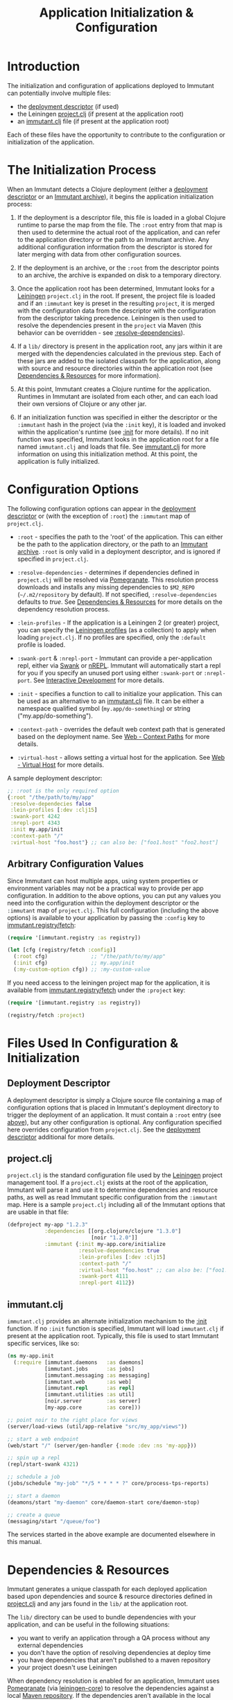 #+TITLE:     Application Initialization & Configuration

* Introduction
  
  The initialization and configuration of applications deployed to 
  Immutant can potentially involve multiple files:

  - the [[./deployment.html#deployment-descriptor][deployment descriptor]] (if used)
  - the Leiningen [[#initialization-project-clj][project.clj]] (if present at the application root)
  - an [[#initialization-immutant-clj][immutant.clj]] file (if present at the application root)

  Each of these files have the opportunity to contribute to the configuration
  or initialization of the application.

* The Initialization Process

  When an Immutant detects a Clojure deployment (either a [[./deployment.html#deployment-descriptor][deployment descriptor]]
  or an [[./deployment.html#deployment-archive][Immutant archive]]), it begins the application initialization process:

  1. If the deployment is a descriptor file, this file is loaded in a global
     Clojure runtime to parse the map from the file. The =:root= entry from
     that map is then used to determine the actual root of the application,
     and can refer to the application directory or the path to an Immutant
     archive. Any additional configuration information from the descriptor
     is stored for later merging with data from other configuration sources.

  2. If the deployment is an archive, or the =:root= from the descriptor
     points to an archive, the archive is expanded on disk to a temporary
     directory. 

  3. Once the application root has been determined, Immutant looks for a
     [[http://leiningen.org/][Leiningen]] =project.clj= in the root. If present, the project file
     is loaded and if an =:immutant= key is preset in the resulting
     =project=, it is merged with the configuration data from the
     descriptor with the configuration from the descriptor taking
     precedence. Leiningen is then
     used to resolve the dependencies present in the =project= via 
     Maven (this behavior can be overridden - see [[#initialization-configuration][:resolve-dependencies]]). 

  4. If a =lib/= directory is present in the application root, any jars
     within it are merged with the dependencies calculated in the previous
     step. Each of these jars are added to the isolated classpath for the
     application, along with source and resource directories within the
     application root (see [[#initialization-dependencies][Dependencies & Resources]] for more information). 

  5. At this point, Immutant creates a Clojure runtime 
     for the application. Runtimes in Immutant are isolated from each other,
     and can each load their own versions of Clojure or any other jar.

  6. If an initialization function was specified in either the descriptor
     or the =:immutant= hash in the project (via the =:init= key), it is
     loaded and invoked within the application's runtime (see [[#initialization-configuration][:init]] 
     for more details). If no init function was specified, Immutant looks 
     in the application root for a file named =immutant.clj= and loads
     that file. See [[#initialization-immutant-clj][immutant.clj]] for more information on using this 
     initialization method. At this point, the application is fully
     initialized.

* Configuration Options
  :PROPERTIES:
  :CUSTOM_ID: initialization-configuration
  :END:

  The following configuration options can appear in the [[./deployment.html#deployment-descriptor][deployment descriptor]] 
  or (with the exception of =:root=) the =:immutant= map of =project.clj=.
  
  - =:root= - specifies the path to the 'root' of the application. This can 
    either be the path to the application directory, or the path to an 
    [[./deployment.html#deployment-archive][Immutant archive]]. =:root= is only valid in a deployment descriptor, and
    is ignored if specified in =project.clj=.

  - =:resolve-dependencies= - determines if dependencies defined in 
    =project.clj= will be resolved via [[https://github.com/cemerick/pomegranate][Pomegranate]]. This resolution process
    downloads and installs any missing dependencies to =$M2_REPO= 
    (=~/.m2/repository= by default). If not specified, =:resolve-dependencies=
    defaults to /true/. See [[#initialization-dependencies][Dependencies & Resources]] for more details on the dependency
    resolution process.

  - =:lein-profiles= - If the application is a Leiningen 2 (or greater) project, 
    you can specify the [[https://github.com/technomancy/leiningen/blob/master/doc/PROFILES.md][Leiningen profiles]] (as a collection) to apply when loading 
    =project.clj=. If no profiles are specified, only the =:default= profile is 
    loaded.

  - =:swank-port= & =:nrepl-port= - Immutant can provide a per-application repl,
    either via [[https://github.com/technomancy/swank-clojure][Swank]] or [[https://github.com/clojure/tools.nrepl][nREPL]]. Immutant will automatically start a repl for
    you if you specify an unused port using either =:swank-port= or =:nrepl-port=.
    See [[./interactive.html][Interactive Development]] for more details.

  - =:init= - specifies a function to call to initialize your application. This
    can be used as an alternative to an [[#initialization-immutant-clj][immutant.clj]] file. It can be either a
    namespace qualified symbol (=my.app/do-something=) or string 
    ("my.app/do-something"). 

  - =:context-path= - overrides the default web context path that is generated
    based on the deployment name. See [[./web.html#web-context-path][Web - Context Paths]] for more details.

  - =:virtual-host= - allows setting a virtual host for the application. See
    [[./web.html#web-virtual-host][Web - Virtual Host]] for more details.

  A sample deployment descriptor:

  #+begin_src clojure
    ;; :root is the only required option
    {:root "/the/path/to/my/app"
     :resolve-dependecies false
     :lein-profiles [:dev :clj15]
     :swank-port 4242
     :nrepl-port 4343
     :init my.app/init
     :context-path "/"
     :virtual-host "foo.host"} ;; can also be: ["foo1.host" "foo2.host"]
  #+end_src

** Arbitrary Configuration Values

   Since Immutant can host multiple apps, using system properties
   or environment variables may not be a practical way to provide per app 
   configuration. In addition to the above options, you can put any values you need 
   into the configuration within the deployment descriptor or the =:immutant= map of 
   =project.clj=. This full configuration (including the above options) is available
   to your application by passing the =:config= key to [[./apidoc/immutant.registry-api.html#immutant.registry/fetch][immutant.registry/fetch]]:

   #+begin_src clojure
     (require '[immutant.registry :as registry])
     
     (let [cfg (registry/fetch :config)]
       (:root cfg)              ;; "/the/path/to/my/app"
       (:init cfg)              ;; my.app/init
       (:my-custom-option cfg)) ;; :my-custom-value
   #+end_src

   If you need access to the leiningen project map for the application, it is available
   from [[./apidoc/immutant.registry-api.html#immutant.registry/fetch][immutant.registry/fetch]] under the =:project= key:

   #+begin_src clojure
     (require '[immutant.registry :as registry])
     
     (registry/fetch :project)
   #+end_src
   
* Files Used In Configuration & Initialization

** Deployment Descriptor

   A deployment descriptor is simply a Clojure source file containing a map
   of configuration options that is placed in Immutant's deployment directory
   to trigger the deployment of an application. It must contain a =:root= entry
   (see [[#initialization-configuration][above]]), but any other configuration is optional. Any configuration 
   specified here overrides configuration from =project.clj=. See the 
   [[./deployment.html#deployment-descriptor][deployment descriptor]] additional for more details.

** project.clj
   :PROPERTIES:
   :CUSTOM_ID: initialization-project-clj
   :END:
   
   =project.clj= is the standard configuration file used by the [[http://leiningen.org/][Leiningen]] project
   management tool. If a =project.clj= exists at the root of the application, 
   Immutant will parse it and use it to determine dependencies and resource paths, 
   as well as read Immutant specific configuration from the =:immutant= map. Here is a 
   sample =project.clj= including all of the Immutant options that are usable
   in that file:

   #+begin_src clojure
     (defproject my-app "1.2.3"
                 :dependencies [[org.clojure/clojure "1.3.0"]
                                [noir "1.2.0"]]
                 :immutant {:init my-app.core/initialize
                            :resolve-dependencies true
                            :lein-profiles [:dev :clj15]
                            :context-path "/"
                            :virtual-host "foo.host" ;; can also be: ["foo1.host" "foo2.host"]
                            :swank-port 4111
                            :nrepl-port 4112})
   #+end_src

** immutant.clj
  :PROPERTIES:
  :CUSTOM_ID: initialization-immutant-clj
  :END:

   =immutant.clj= provides an alternate initialization mechanism to the [[#initialization-configuration][:init]] 
   function. If no =:init= function is specified, Immutant will load =immutant.clj= 
   if present at the application root. Typically, this file is used to start
   Immutant specific services, like so:

   #+begin_src clojure
     (ns my-app.init
       (:require [immutant.daemons   :as daemons]
                 [immutant.jobs      :as jobs]
                 [immutant.messaging :as messaging]
                 [immutant.web       :as web]
                 [immutant.repl      :as repl]
                 [immutant.utilities :as util]
                 [noir.server        :as server]
                 [my-app.core        :as core]))
     
     ;; point noir to the right place for views
     (server/load-views (util/app-relative "src/my_app/views"))
     
     ;; start a web endpoint
     (web/start "/" (server/gen-handler {:mode :dev :ns 'my-app}))
     
     ;; spin up a repl
     (repl/start-swank 4321)
          
     ;; schedule a job
     (jobs/schedule "my-job" "*/5 * * * * ?" core/process-tps-reports)
     
     ;; start a daemon
     (deamons/start "my-daemon" core/daemon-start core/daemon-stop)
     
     ;; create a queue
     (messaging/start "/queue/foo")
     
   #+end_src

   The services started in the above example are documented elsewhere
   in this manual.

   
* Dependencies & Resources
  :PROPERTIES:
  :CUSTOM_ID: initialization-dependencies
  :END:

  Immutant generates a unique classpath for each deployed application
  based upon dependencies and source & resource directories defined in
  [[#initialization-project-clj][project.clj]] and any jars found in the =lib/= at the application root. 

  The =lib/= directory can be used to bundle dependencies with your
  application, and can be useful in the following situations:

  - you want to verify an application through a QA process without any 
    external dependencies
  - you don't have the option of resolving dependencies at deploy time
  - you have dependencies that aren't published to a maven repository
  - your project doesn't use Leiningen

  When dependency resolution is enabled for an application, Immutant
  uses [[https://github.com/cemerick/pomegranate][Pomegranate]] (via [[https://github.com/technomancy/leiningen/tree/master/leiningen-core][leiningen-core]]) to resolve the dependencies
  against a local [[http://maven.apache.org/guides/introduction/introduction-to-repositories.html][Maven repository]]. If the dependencies aren't available 
  in the local repository, they are downloaded into it. The local repository
  is located based on the value of =$M2_REPO=, and defaults to 
  =~/.m2/repository/=. If this dependency resolution fails, none of the
  application's dependencies will be available from the local repository
  and must be be present elsewhere on the
  application's resource path (=lib/= for example) to be accessible to the
  application.

  The enablement of dependency resolution depends upon the value of
  the =:resolve-dependencies= option. Dependencies are resolved
   by default, but resolution can be disabled by setting =:resolve-dependencies=
   to /false/.     
